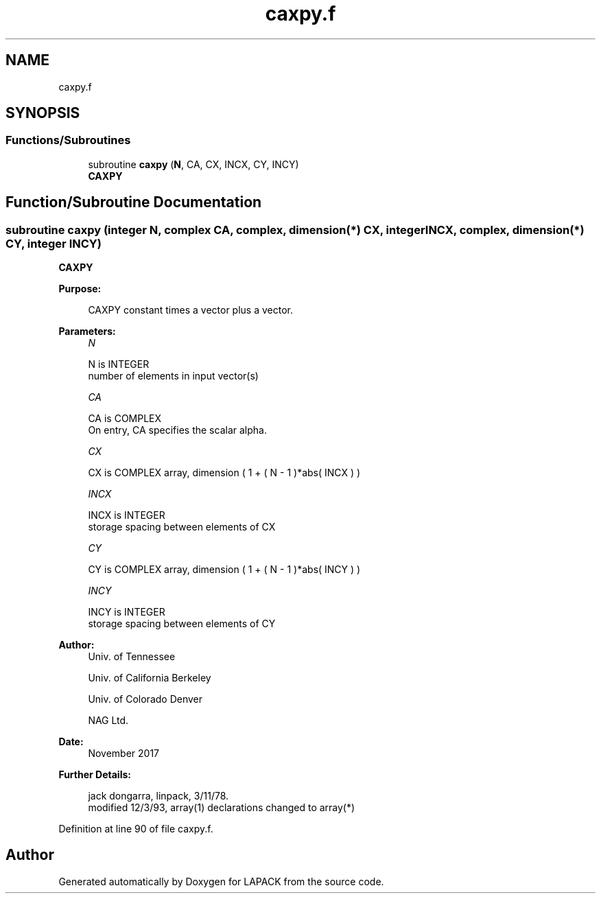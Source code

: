 .TH "caxpy.f" 3 "Tue Nov 14 2017" "Version 3.8.0" "LAPACK" \" -*- nroff -*-
.ad l
.nh
.SH NAME
caxpy.f
.SH SYNOPSIS
.br
.PP
.SS "Functions/Subroutines"

.in +1c
.ti -1c
.RI "subroutine \fBcaxpy\fP (\fBN\fP, CA, CX, INCX, CY, INCY)"
.br
.RI "\fBCAXPY\fP "
.in -1c
.SH "Function/Subroutine Documentation"
.PP 
.SS "subroutine caxpy (integer N, complex CA, complex, dimension(*) CX, integer INCX, complex, dimension(*) CY, integer INCY)"

.PP
\fBCAXPY\fP 
.PP
\fBPurpose: \fP
.RS 4

.PP
.nf
    CAXPY constant times a vector plus a vector.
.fi
.PP
 
.RE
.PP
\fBParameters:\fP
.RS 4
\fIN\fP 
.PP
.nf
          N is INTEGER
         number of elements in input vector(s)
.fi
.PP
.br
\fICA\fP 
.PP
.nf
          CA is COMPLEX
           On entry, CA specifies the scalar alpha.
.fi
.PP
.br
\fICX\fP 
.PP
.nf
          CX is COMPLEX array, dimension ( 1 + ( N - 1 )*abs( INCX ) )
.fi
.PP
.br
\fIINCX\fP 
.PP
.nf
          INCX is INTEGER
         storage spacing between elements of CX
.fi
.PP
.br
\fICY\fP 
.PP
.nf
          CY is COMPLEX array, dimension ( 1 + ( N - 1 )*abs( INCY ) )
.fi
.PP
.br
\fIINCY\fP 
.PP
.nf
          INCY is INTEGER
         storage spacing between elements of CY
.fi
.PP
 
.RE
.PP
\fBAuthor:\fP
.RS 4
Univ\&. of Tennessee 
.PP
Univ\&. of California Berkeley 
.PP
Univ\&. of Colorado Denver 
.PP
NAG Ltd\&. 
.RE
.PP
\fBDate:\fP
.RS 4
November 2017 
.RE
.PP
\fBFurther Details: \fP
.RS 4

.PP
.nf
     jack dongarra, linpack, 3/11/78.
     modified 12/3/93, array(1) declarations changed to array(*)
.fi
.PP
 
.RE
.PP

.PP
Definition at line 90 of file caxpy\&.f\&.
.SH "Author"
.PP 
Generated automatically by Doxygen for LAPACK from the source code\&.
